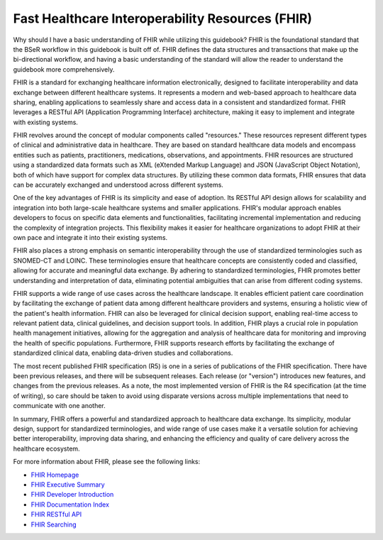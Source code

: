 Fast Healthcare Interoperability Resources (FHIR)
=================================================

Why should I have a basic understanding of FHIR while utilizing this guidebook? FHIR is the foundational standard that the BSeR workflow in this guidebook is built off of. FHIR defines the data structures and transactions that make up the bi-directional workflow, and having a basic understanding of the standard will allow the reader to understand the guidebook more comprehensively.

FHIR is a standard for exchanging healthcare information electronically, designed to facilitate interoperability and data exchange between different healthcare systems. It represents a modern and web-based approach to healthcare data sharing, enabling applications to seamlessly share and access data in a consistent and standardized format. FHIR leverages a RESTful API (Application Programming Interface) architecture, making it easy to implement and integrate with existing systems.

FHIR revolves around the concept of modular components called "resources." These resources represent different types of clinical and administrative data in healthcare. They are based on standard healthcare data models and encompass entities such as patients, practitioners, medications, observations, and appointments. FHIR resources are structured using a standardized data formats such as XML (eXtended Markup Language) and JSON (JavaScript Object Notation), both of which have support for complex data structures. By utilizing these common data formats, FHIR ensures that data can be accurately exchanged and understood across different systems.

One of the key advantages of FHIR is its simplicity and ease of adoption. Its RESTful API design allows for scalability and integration into both large-scale healthcare systems and smaller applications. FHIR's modular approach enables developers to focus on specific data elements and functionalities, facilitating incremental implementation and reducing the complexity of integration projects. This flexibility makes it easier for healthcare organizations to adopt FHIR at their own pace and integrate it into their existing systems.

FHIR also places a strong emphasis on semantic interoperability through the use of standardized terminologies such as SNOMED-CT and LOINC. These terminologies ensure that healthcare concepts are consistently coded and classified, allowing for accurate and meaningful data exchange. By adhering to standardized terminologies, FHIR promotes better understanding and interpretation of data, eliminating potential ambiguities that can arise from different coding systems.

FHIR supports a wide range of use cases across the healthcare landscape. It enables efficient patient care coordination by facilitating the exchange of patient data among different healthcare providers and systems, ensuring a holistic view of the patient's health information. FHIR can also be leveraged for clinical decision support, enabling real-time access to relevant patient data, clinical guidelines, and decision support tools. In addition, FHIR plays a crucial role in population health management initiatives, allowing for the aggregation and analysis of healthcare data for monitoring and improving the health of specific populations. Furthermore, FHIR supports research efforts by facilitating the exchange of standardized clinical data, enabling data-driven studies and collaborations.

The most recent published FHIR specification (R5) is one in a series of publications of the FHIR specification. There have been previous releases, and there will be subsequent releases. Each release (or "version") introduces new features, and changes from the previous releases. As a note, the most implemented version of FHIR is the R4 specification (at the time of writing), so care should be taken to avoid using disparate versions across multiple implementations that need to communicate with one another.

In summary, FHIR offers a powerful and standardized approach to healthcare data exchange. Its simplicity, modular design, support for standardized terminologies, and wide range of use cases make it a versatile solution for achieving better interoperability, improving data sharing, and enhancing the efficiency and quality of care delivery across the healthcare ecosystem.

For more information about FHIR, please see the following links:

* `FHIR Homepage <http://hl7.org/fhir/index.html>`_
* `FHIR Executive Summary <http://hl7.org/fhir/summary.html>`_
* `FHIR Developer Introduction <http://hl7.org/fhir/overview-dev.html>`_
* `FHIR Documentation Index <http://hl7.org/fhir/documentation.html>`_
* `FHIR RESTful API <http://hl7.org/fhir/http.html>`_
* `FHIR Searching <http://hl7.org/fhir/search.html>`_